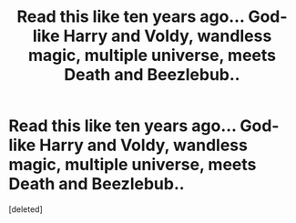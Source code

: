 #+TITLE: Read this like ten years ago... God-like Harry and Voldy, wandless magic, multiple universe, meets Death and Beezlebub..

* Read this like ten years ago... God-like Harry and Voldy, wandless magic, multiple universe, meets Death and Beezlebub..
:PROPERTIES:
:Score: 1
:DateUnix: 1561729530.0
:DateShort: 2019-Jun-28
:FlairText: What's That Fic?
:END:
[deleted]

